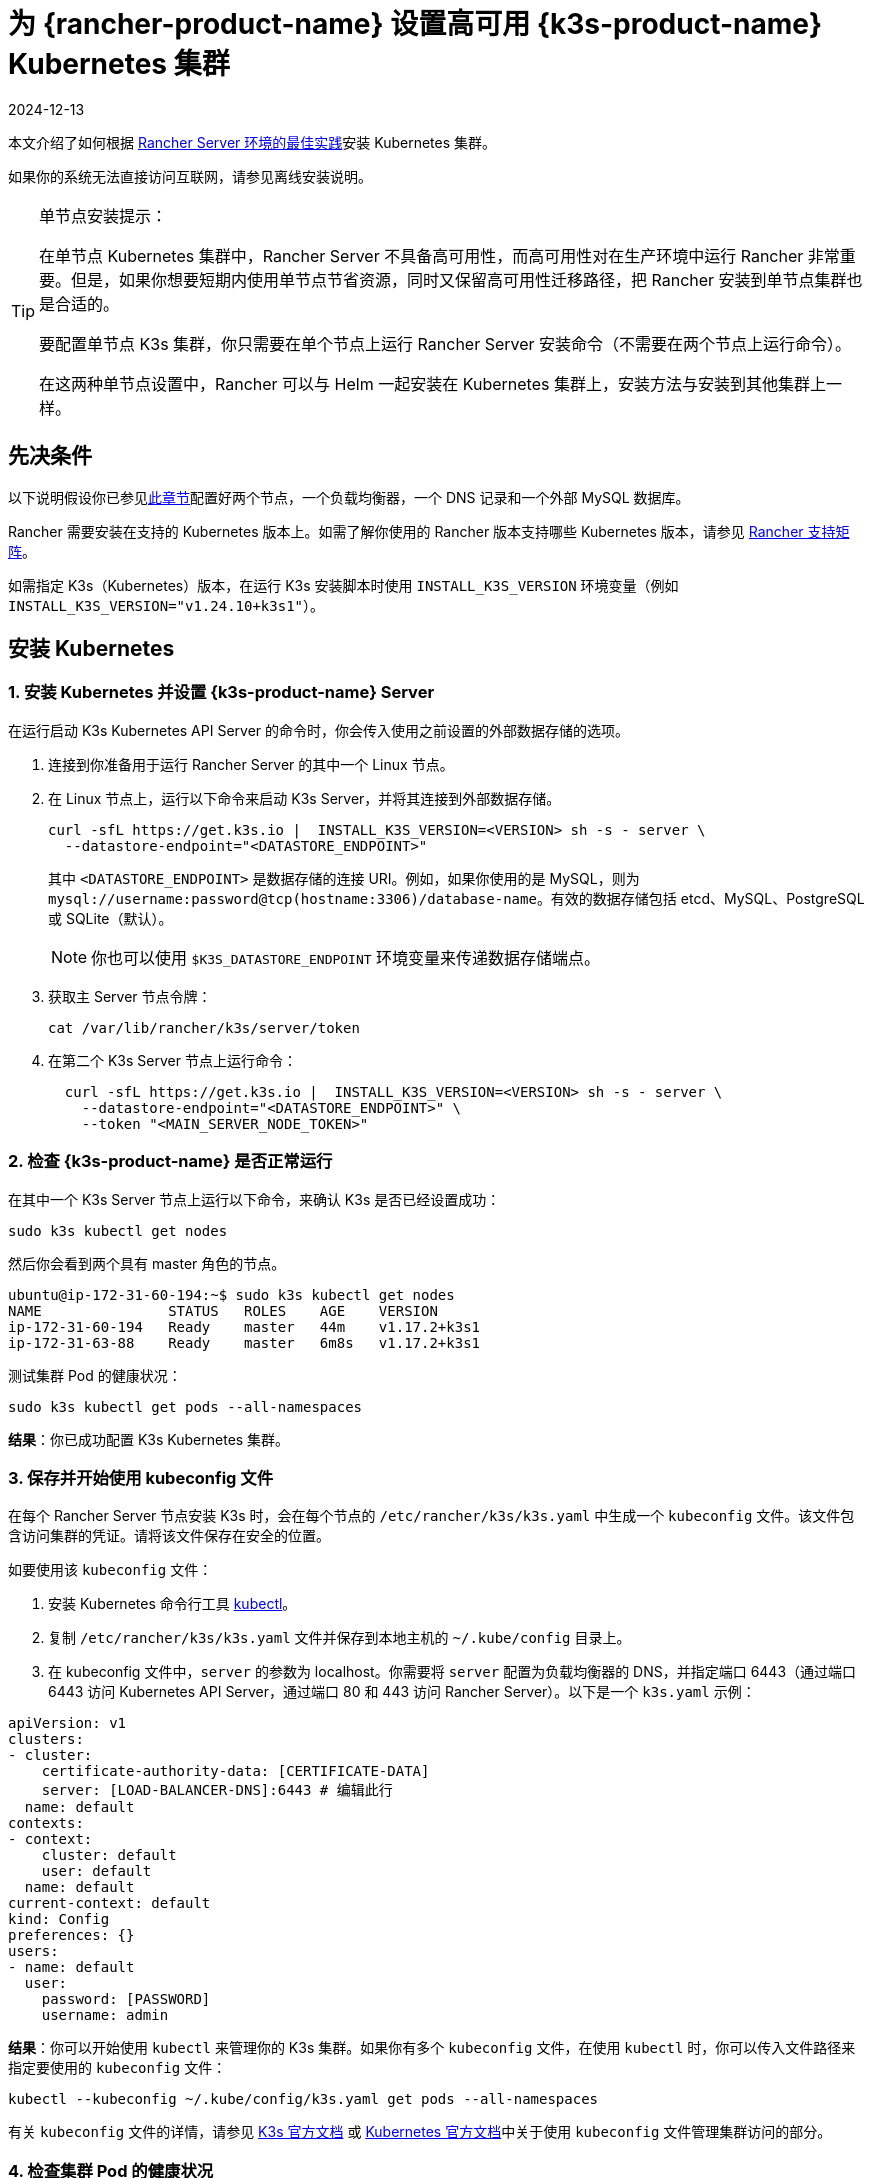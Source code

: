 = 为 {rancher-product-name} 设置高可用 {k3s-product-name} Kubernetes 集群
:page-languages: [en, zh]
:revdate: 2024-12-13
:page-revdate: {revdate}

本文介绍了如何根据 xref:about-rancher/architecture/recommendations.adoc#_kubernetes_安装环境[Rancher Server 环境的最佳实践]安装 Kubernetes 集群。

如果你的系统无法直接访问互联网，请参见离线安装说明。

[TIP]
.单节点安装提示：
====

在单节点 Kubernetes 集群中，Rancher Server 不具备高可用性，而高可用性对在生产环境中运行 Rancher 非常重要。但是，如果你想要短期内使用单节点节省资源，同时又保留高可用性迁移路径，把 Rancher 安装到单节点集群也是合适的。

要配置单节点 K3s 集群，你只需要在单个节点上运行 Rancher Server 安装命令（不需要在两个节点上运行命令）。

在这两种单节点设置中，Rancher 可以与 Helm 一起安装在 Kubernetes 集群上，安装方法与安装到其他集群上一样。
====


== 先决条件

以下说明假设你已参见xref:installation-and-upgrade/infrastructure-setup/ha-k3s-kubernetes-cluster.adoc[此章节]配置好两个节点，一个负载均衡器，一个 DNS 记录和一个外部 MySQL 数据库。

Rancher 需要安装在支持的 Kubernetes 版本上。如需了解你使用的 Rancher 版本支持哪些 Kubernetes 版本，请参见 https://rancher.com/support-maintenance-terms/[Rancher 支持矩阵]。

如需指定 K3s（Kubernetes）版本，在运行 K3s 安装脚本时使用 `INSTALL_K3S_VERSION` 环境变量（例如 `INSTALL_K3S_VERSION="v1.24.10+k3s1"`）。

== 安装 Kubernetes

=== 1. 安装 Kubernetes 并设置 {k3s-product-name} Server

在运行启动 K3s Kubernetes API Server 的命令时，你会传入使用之前设置的外部数据存储的选项。

. 连接到你准备用于运行 Rancher Server 的其中一个 Linux 节点。
. 在 Linux 节点上，运行以下命令来启动 K3s Server，并将其连接到外部数据存储。
+
----
curl -sfL https://get.k3s.io |  INSTALL_K3S_VERSION=<VERSION> sh -s - server \
  --datastore-endpoint="<DATASTORE_ENDPOINT>"
----
+
其中 `<DATASTORE_ENDPOINT>` 是数据存储的连接 URI。例如，如果你使用的是 MySQL，则为 `mysql://username:password@tcp(hostname:3306)/database-name`。有效的数据存储包括 etcd、MySQL、PostgreSQL 或 SQLite（默认）。
+

[NOTE]
====
你也可以使用 `$K3S_DATASTORE_ENDPOINT` 环境变量来传递数据存储端点。
====


. 获取主 Server 节点令牌：
+
----
cat /var/lib/rancher/k3s/server/token
----

. 在第二个 K3s Server 节点上运行命令：
+
----
  curl -sfL https://get.k3s.io |  INSTALL_K3S_VERSION=<VERSION> sh -s - server \
    --datastore-endpoint="<DATASTORE_ENDPOINT>" \
    --token "<MAIN_SERVER_NODE_TOKEN>"
----

=== 2. 检查 {k3s-product-name} 是否正常运行

在其中一个 K3s Server 节点上运行以下命令，来确认 K3s 是否已经设置成功：

----
sudo k3s kubectl get nodes
----

然后你会看到两个具有 master 角色的节点。

----
ubuntu@ip-172-31-60-194:~$ sudo k3s kubectl get nodes
NAME               STATUS   ROLES    AGE    VERSION
ip-172-31-60-194   Ready    master   44m    v1.17.2+k3s1
ip-172-31-63-88    Ready    master   6m8s   v1.17.2+k3s1
----

测试集群 Pod 的健康状况：

----
sudo k3s kubectl get pods --all-namespaces
----

*结果*：你已成功配置 K3s Kubernetes 集群。

=== 3. 保存并开始使用 kubeconfig 文件

在每个 Rancher Server 节点安装 K3s 时，会在每个节点的 `/etc/rancher/k3s/k3s.yaml` 中生成一个 `kubeconfig` 文件。该文件包含访问集群的凭证。请将该文件保存在安全的位置。

如要使用该 `kubeconfig` 文件：

. 安装 Kubernetes 命令行工具 https://kubernetes.io/docs/tasks/tools/install-kubectl/#install-kubectl[kubectl]。
. 复制 `/etc/rancher/k3s/k3s.yaml` 文件并保存到本地主机的 `~/.kube/config` 目录上。
. 在 kubeconfig 文件中，`server` 的参数为 localhost。你需要将 `server` 配置为负载均衡器的 DNS，并指定端口 6443（通过端口 6443 访问 Kubernetes API Server，通过端口 80 和 443 访问 Rancher Server）。以下是一个 `k3s.yaml` 示例：

[,yml]
----
apiVersion: v1
clusters:
- cluster:
    certificate-authority-data: [CERTIFICATE-DATA]
    server: [LOAD-BALANCER-DNS]:6443 # 编辑此行
  name: default
contexts:
- context:
    cluster: default
    user: default
  name: default
current-context: default
kind: Config
preferences: {}
users:
- name: default
  user:
    password: [PASSWORD]
    username: admin
----

*结果*：你可以开始使用 `kubectl` 来管理你的 K3s 集群。如果你有多个 `kubeconfig` 文件，在使用 `kubectl` 时，你可以传入文件路径来指定要使用的 `kubeconfig` 文件：

----
kubectl --kubeconfig ~/.kube/config/k3s.yaml get pods --all-namespaces
----

有关 `kubeconfig` 文件的详情，请参见 https://rancher.com/docs/k3s/latest/en/cluster-access/[K3s 官方文档] 或 https://kubernetes.io/docs/concepts/configuration/organize-cluster-access-kubeconfig/[Kubernetes 官方文档]中关于使用 `kubeconfig` 文件管理集群访问的部分。

=== 4. 检查集群 Pod 的健康状况

现在你已经设置了 `kubeconfig` 文件。你可以使用 `kubectl` 在本地主机访问集群。

检查所有需要的 Pod 和容器是否健康：

----
ubuntu@ip-172-31-60-194:~$ sudo kubectl get pods --all-namespaces
NAMESPACE       NAME                                      READY   STATUS    RESTARTS   AGE
kube-system     metrics-server-6d684c7b5-bw59k            1/1     Running   0          8d
kube-system     local-path-provisioner-58fb86bdfd-fmkvd   1/1     Running   0          8d
kube-system     coredns-d798c9dd-ljjnf                    1/1     Running   0          8d
----

*结果*：你可通过使用 `kubectl` 访问集群，并且 K3s 集群能成功运行。现在，你可以在集群上安装 Rancher Management Server。
